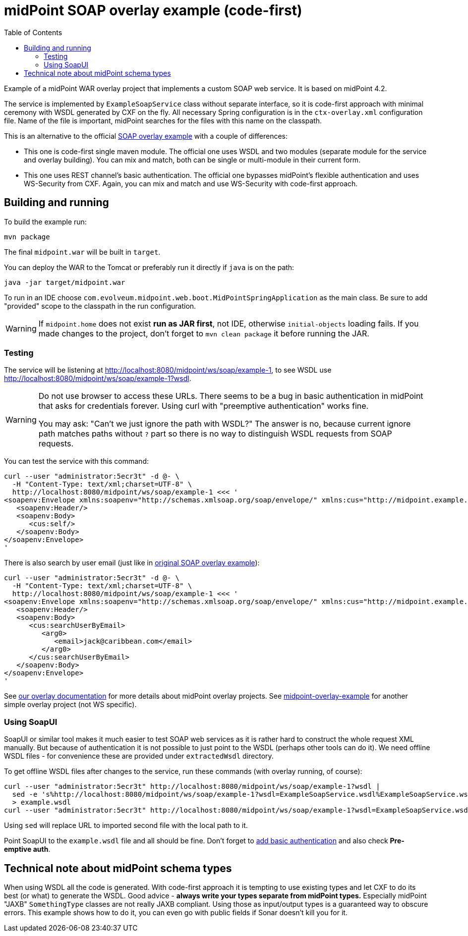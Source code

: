 ifdef::env-github[]
:tip-caption: :bulb:
:note-caption: :information_source:
:important-caption: :heavy_exclamation_mark:
:caution-caption: :fire:
:warning-caption: :warning:
endif::[]
:toc:
:toc-placement!:

= midPoint SOAP overlay example (code-first)

toc::[]

Example of a midPoint WAR overlay project that implements a custom SOAP web service.
It is based on midPoint 4.2.

The service is implemented by `ExampleSoapService` class without separate interface, so it is code-first approach with minimal ceremony with WSDL generated by CXF on the fly.
All necessary Spring configuration is in the `ctx-overlay.xml` configuration file.
Name of the file is important, midPoint searches for the files with this name on the classpath.

This is an alternative to the official https://github.com/Evolveum/midpoint-custom-service[SOAP overlay example]
with a couple of differences:

* This one is code-first single maven module.
The official one uses WSDL and two modules (separate module for the service and overlay building).
You can mix and match, both can be single or multi-module in their current form.
* This one uses REST channel's basic authentication.
The official one bypasses midPoint's flexible authentication and uses WS-Security from CXF.
Again, you can mix and match and use WS-Security with code-first approach.

== Building and running

To build the example run:

----
mvn package
----

The final `midpoint.war` will be built in `target`.

You can deploy the WAR to the Tomcat or preferably run it directly if `java` is on the path:

----
java -jar target/midpoint.war
----

To run in an IDE choose `com.evolveum.midpoint.web.boot.MidPointSpringApplication` as the main class.
Be sure to add "provided" scope to the classpath in the run configuration.

[WARNING]
If `midpoint.home` does not exist *run as JAR first*, not IDE, otherwise `initial-objects` loading fails.
If you made changes to the project, don't forget to `mvn clean package` it before running the JAR.

=== Testing

The service will be listening at http://localhost:8080/midpoint/ws/soap/example-1, to see WSDL use
http://localhost:8080/midpoint/ws/soap/example-1?wsdl.

[WARNING]
====
Do not use browser to access these URLs.
There seems to be a bug in basic authentication in midPoint that asks for credentials forever.
Using curl with "preemptive authentication" works fine.

You may ask: "Can't we just ignore the path with WSDL?"
The answer is no, because current ignore path matches paths without `?` part so there is no way
to distinguish WSDL requests from SOAP requests.
====

You can test the service with this command:

----
curl --user "administrator:5ecr3t" -d @- \
  -H "Content-Type: text/xml;charset=UTF-8" \
  http://localhost:8080/midpoint/ws/soap/example-1 <<< '
<soapenv:Envelope xmlns:soapenv="http://schemas.xmlsoap.org/soap/envelope/" xmlns:cus="http://midpoint.example.com/xml/ns/custom-soap-1">
   <soapenv:Header/>
   <soapenv:Body>
      <cus:self/>
   </soapenv:Body>
</soapenv:Envelope>
'
----

There is also search by user email (just like in https://github.com/Evolveum/midpoint-custom-service[original SOAP overlay example]):

----
curl --user "administrator:5ecr3t" -d @- \
  -H "Content-Type: text/xml;charset=UTF-8" \
  http://localhost:8080/midpoint/ws/soap/example-1 <<< '
<soapenv:Envelope xmlns:soapenv="http://schemas.xmlsoap.org/soap/envelope/" xmlns:cus="http://midpoint.example.com/xml/ns/custom-soap-1">
   <soapenv:Header/>
   <soapenv:Body>
      <cus:searchUserByEmail>
         <arg0>
            <email>jack@caribbean.com</email>
         </arg0>
      </cus:searchUserByEmail>
   </soapenv:Body>
</soapenv:Envelope>
'
----

See https://wiki.evolveum.com/display/midPoint/Customization+With+Overlay+Project[our overlay
documentation] for more details about midPoint overlay projects.
See https://github.com/Evolveum/midpoint-overlay-example[midpoint-overlay-example] for another simple overlay project (not WS specific).

=== Using SoapUI

SoapUI or similar tool makes it much easier to test SOAP web services as it is rather hard to construct the whole request XML manually.
But because of authentication it is not possible to just point to the WSDL (perhaps other tools can do it).
We need offline WSDL files - for convenience these are provided under `extractedWsdl` directory.

To get offline WSDL files after changes to the service, run these commands (with overlay running, of course):

----
curl --user "administrator:5ecr3t" http://localhost:8080/midpoint/ws/soap/example-1?wsdl |
  sed -e 's%http://localhost:8080/midpoint/ws/soap/example-1?wsdl=ExampleSoapService.wsdl%ExampleSoapService.wsdl%' \
  > example.wsdl
curl --user "administrator:5ecr3t" http://localhost:8080/midpoint/ws/soap/example-1?wsdl=ExampleSoapService.wsdl > ExampleSoapService.wsdl
----

Using `sed` will replace URL to imported second file with the local path to it.

Point SoapUI to the `example.wsdl` file and all should be fine.
Don't forget to https://www.soapui.org/docs/soap-and-wsdl/authenticating-soap-requests/[add basic
authentication] and also check *Pre-emptive auth*.

== Technical note about midPoint schema types

When using WSDL all the code is generated.
With code-first approach it is tempting to use existing types and let CXF to do its best (or what) to generate the WSDL.
Good advice - *always write your types separate from midPoint types.*
Especially midPoint "JAXB" `SomethingType` classes are not really JAXB compliant.
Using those as input/output types is a guaranteed way to obscure errors.
This example shows how to do it, you can even go with public fields if Sonar doesn't kill you for it.
